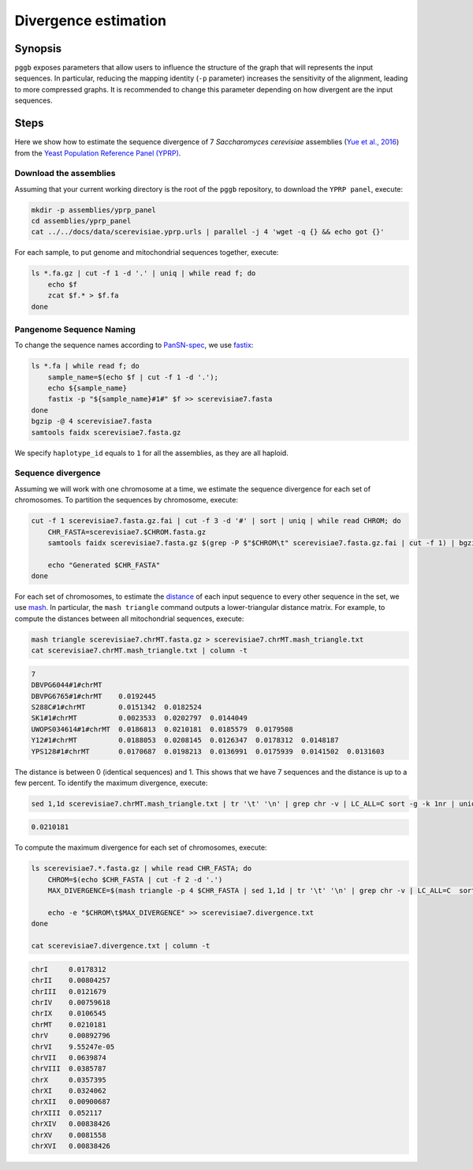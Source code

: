 .. _divergence_estimation:

####################
Divergence estimation
####################

========
Synopsis
========

``pggb`` exposes parameters that allow users to influence the structure of the graph that will represents the input sequences.
In particular, reducing the mapping identity (``-p`` parameter) increases the sensitivity of the alignment, leading to more compressed graphs.
It is recommended to change this parameter depending on how divergent are the input sequences.

=====
Steps
=====

Here we show how to estimate the sequence divergence of 7 `Saccharomyces cerevisiae` assemblies (`Yue et al., 2016 <https://doi.org/10.1038/ng.3847>`_)
from the `Yeast Population Reference Panel (YPRP) <https://yjx1217.github.io/Yeast_PacBio_2016/welcome/>`_.

-------------------------
Download the assemblies
-------------------------

Assuming that your current working directory is the root of the ``pggb`` repository, to download the ``YPRP panel``,
execute:

.. code-block:: bash

    mkdir -p assemblies/yprp_panel
    cd assemblies/yprp_panel
    cat ../../docs/data/scerevisiae.yprp.urls | parallel -j 4 'wget -q {} && echo got {}'

For each sample, to put genome and mitochondrial sequences together, execute:

.. code-block:: bash

    ls *.fa.gz | cut -f 1 -d '.' | uniq | while read f; do
        echo $f
        zcat $f.* > $f.fa
    done


-------------------------
Pangenome Sequence Naming
-------------------------

To change the sequence names according to `PanSN-spec <https://github.com/pangenome/PanSN-spec>`_,
we use `fastix <https://github.com/ekg/fastix>`_:

.. code-block:: bash

    ls *.fa | while read f; do
        sample_name=$(echo $f | cut -f 1 -d '.');
        echo ${sample_name}
        fastix -p "${sample_name}#1#" $f >> scerevisiae7.fasta
    done
    bgzip -@ 4 scerevisiae7.fasta
    samtools faidx scerevisiae7.fasta.gz

We specify ``haplotype_id`` equals to ``1`` for all the assemblies, as they are all haploid.


-------------------------
Sequence divergence
-------------------------

Assuming we will work with one chromosome at a time, we estimate the sequence divergence for each set of chromosomes.
To partition the sequences by chromosome, execute:

.. code-block:: bash

    cut -f 1 scerevisiae7.fasta.gz.fai | cut -f 3 -d '#' | sort | uniq | while read CHROM; do
        CHR_FASTA=scerevisiae7.$CHROM.fasta.gz
        samtools faidx scerevisiae7.fasta.gz $(grep -P $"$CHROM\t" scerevisiae7.fasta.gz.fai | cut -f 1) | bgzip -@ 4 > $CHR_FASTA

        echo "Generated $CHR_FASTA"
    done

For each set of chromosomes, to estimate the `distance <https://mash.readthedocs.io/en/latest/distances.html#distance-estimation>`_
of each input sequence to every other sequence in the set, we use `mash <https://doi.org/10.1186/s13059-016-0997-x>`_.
In particular, the ``mash triangle`` command outputs a lower-triangular distance matrix.
For example, to compute the distances between all mitochondrial sequences, execute:

.. code-block:: bash

    mash triangle scerevisiae7.chrMT.fasta.gz > scerevisiae7.chrMT.mash_triangle.txt
    cat scerevisiae7.chrMT.mash_triangle.txt | column -t

.. code-block:: none

    7
    DBVPG6044#1#chrMT
    DBVPG6765#1#chrMT    0.0192445
    S288C#1#chrMT        0.0151342  0.0182524
    SK1#1#chrMT          0.0023533  0.0202797  0.0144049
    UWOPS034614#1#chrMT  0.0186813  0.0210181  0.0185579  0.0179508
    Y12#1#chrMT          0.0188053  0.0208145  0.0126347  0.0178312  0.0148187
    YPS128#1#chrMT       0.0170687  0.0198213  0.0136991  0.0175939  0.0141502  0.0131603

The distance is between 0 (identical sequences) and 1.
This shows that we have 7 sequences and the distance is up to a few percent. To identify the maximum divergence, execute:

.. code-block:: bash

    sed 1,1d scerevisiae7.chrMT.mash_triangle.txt | tr '\t' '\n' | grep chr -v | LC_ALL=C sort -g -k 1nr | uniq | head -n 1

.. code-block:: none

    0.0210181

To compute the maximum divergence for each set of chromosomes, execute:

.. code-block:: bash

    ls scerevisiae7.*.fasta.gz | while read CHR_FASTA; do
        CHROM=$(echo $CHR_FASTA | cut -f 2 -d '.')
        MAX_DIVERGENCE=$(mash triangle -p 4 $CHR_FASTA | sed 1,1d | tr '\t' '\n' | grep chr -v | LC_ALL=C  sort -g -k 1nr | uniq | head -n 1)

        echo -e "$CHROM\t$MAX_DIVERGENCE" >> scerevisiae7.divergence.txt
    done

    cat scerevisiae7.divergence.txt | column -t

.. code-block:: none

    chrI     0.0178312
    chrII    0.00804257
    chrIII   0.0121679
    chrIV    0.00759618
    chrIX    0.0106545
    chrMT    0.0210181
    chrV     0.00892796
    chrVI    9.55247e-05
    chrVII   0.0639874
    chrVIII  0.0385787
    chrX     0.0357395
    chrXI    0.0324062
    chrXII   0.00900687
    chrXIII  0.052117
    chrXIV   0.00838426
    chrXV    0.0081558
    chrXVI   0.00838426

